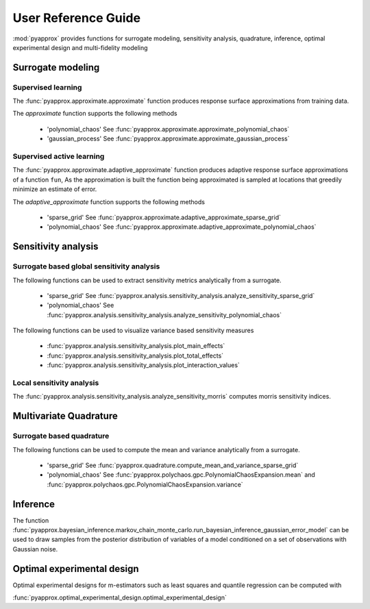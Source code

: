 User Reference Guide
====================

:mod:`pyapprox` provides functions for surrogate modeling, sensitivity analysis, quadrature, inference, optimal experimental design and multi-fidelity modeling

Surrogate modeling
------------------
Supervised learning 
^^^^^^^^^^^^^^^^^^^
The :func:`pyapprox.approximate.approximate` function produces 
response surface approximations from training data.

The `approximate` function supports the following methods

  - 'polynomial_chaos' See :func:`pyapprox.approximate.approximate_polynomial_chaos`
  - 'gaussian_process' See :func:`pyapprox.approximate.approximate_gaussian_process`

Supervised active learning
^^^^^^^^^^^^^^^^^^^^^^^^^^
The :func:`pyapprox.approximate.adaptive_approximate` function produces adaptive
response surface approximations of a function ``fun``, As the approximation is built the function being approximated is sampled at locations that greedily minimize an estimate of error.

The `adaptive_approximate` function supports the following methods

  - 'sparse_grid' See :func:`pyapprox.approximate.adaptive_approximate_sparse_grid`
  - 'polynomial_chaos' See :func:`pyapprox.approximate.adaptive_approximate_polynomial_chaos`

Sensitivity analysis
--------------------
Surrogate based global sensitivity analysis
^^^^^^^^^^^^^^^^^^^^^^^^^^^^^^^^^^^^^^^^^^^
The following functions can be used to extract sensitivity metrics analytically from a surrogate. 

  - 'sparse_grid'  See :func:`pyapprox.analysis.sensitivity_analysis.analyze_sensitivity_sparse_grid`
    
  - 'polynomial_chaos'  See :func:`pyapprox.analysis.sensitivity_analysis.analyze_sensitivity_polynomial_chaos`

The following functions can be used to visualize variance based sensitivity measures

  - :func:`pyapprox.analysis.sensitivity_analysis.plot_main_effects`

  - :func:`pyapprox.analysis.sensitivity_analysis.plot_total_effects`

  - :func:`pyapprox.analysis.sensitivity_analysis.plot_interaction_values`
    
Local sensitivity analysis
^^^^^^^^^^^^^^^^^^^^^^^^^^
The :func:`pyapprox.analysis.sensitivity_analysis.analyze_sensitivity_morris` computes
morris sensitivity indices.

Multivariate Quadrature
----------
Surrogate based quadrature
^^^^^^^^^^^^^^^^^^^^^^^^^^
The following functions can be used to compute the mean and variance analytically from a surrogate. 

  - 'sparse_grid'  See :func:`pyapprox.quadrature.compute_mean_and_variance_sparse_grid`

  - 'polynomial_chaos' See :func:`pyapprox.polychaos.gpc.PolynomialChaosExpansion.mean` and :func:`pyapprox.polychaos.gpc.PolynomialChaosExpansion.variance`

.. Multi-fidelity Monte Carlo quadrature
.. ^^^^^^^^^^^^^^^^^^^^^^^^^^^^^^^^^^^^^

Inference
---------

The function :func:`pyapprox.bayesian_inference.markov_chain_monte_carlo.run_bayesian_inference_gaussian_error_model` can be used to draw samples from the posterior distribution of variables of a model conditioned on a set of observations with Gaussian noise.

Optimal experimental design
---------------------------
Optimal experimental designs for m-estimators such as least squares and quantile regression can be computed with

:func:`pyapprox.optimal_experimental_design.optimal_experimental_design`



